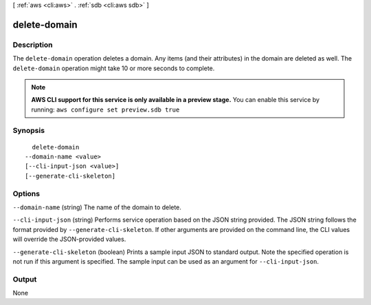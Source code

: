 [ :ref:`aws <cli:aws>` . :ref:`sdb <cli:aws sdb>` ]

.. _cli:aws sdb delete-domain:


*************
delete-domain
*************



===========
Description
===========



The ``delete-domain`` operation deletes a domain. Any items (and their attributes) in the domain are deleted as well. The ``delete-domain`` operation might take 10 or more seconds to complete. 



.. note::

  **AWS CLI support for this service is only available in a preview stage.** You can enable this service by running: ``aws configure set preview.sdb true`` 



========
Synopsis
========

::

    delete-domain
  --domain-name <value>
  [--cli-input-json <value>]
  [--generate-cli-skeleton]




=======
Options
=======

``--domain-name`` (string)
The name of the domain to delete.

``--cli-input-json`` (string)
Performs service operation based on the JSON string provided. The JSON string follows the format provided by ``--generate-cli-skeleton``. If other arguments are provided on the command line, the CLI values will override the JSON-provided values.

``--generate-cli-skeleton`` (boolean)
Prints a sample input JSON to standard output. Note the specified operation is not run if this argument is specified. The sample input can be used as an argument for ``--cli-input-json``.



======
Output
======

None